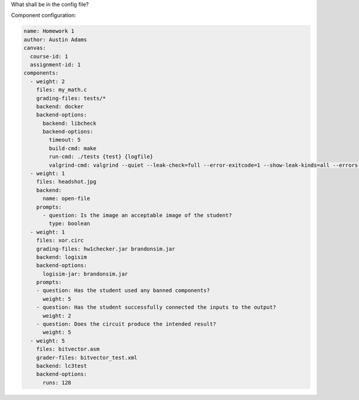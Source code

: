 What shall be in the config file?

Component configuration:

.. code:: yaml

    name: Homework 1
    author: Austin Adams
    canvas:
      course-id: 1
      assignment-id: 1
    components:
      - weight: 2
        files: my_math.c
        grading-files: tests/*
        backend: docker
        backend-options:
          backend: libcheck
          backend-options:
            timeout: 5
            build-cmd: make
            run-cmd: ./tests {test} {logfile}
            valgrind-cmd: valgrind --quiet --leak-check=full --error-exitcode=1 --show-leak-kinds=all --errors-for-leak-kinds=all ./tests {test} {logfile}
      - weight: 1
        files: headshot.jpg
        backend:
          name: open-file
        prompts:
          - question: Is the image an acceptable image of the student?
            type: boolean
      - weight: 1
        files: xor.circ
        grading-files: hw1checker.jar brandonsim.jar
        backend: logisim
        backend-options:
          logisim-jar: brandonsim.jar
        prompts:
        - question: Has the student used any banned components?
          weight: 5
        - question: Has the student successfully connected the inputs to the output?
          weight: 2
        - question: Does the circuit produce the intended result?
          weight: 5
      - weight: 5
        files: bitvector.asm
        grader-files: bitvector_test.xml
        backend: lc3test
        backend-options:
          runs: 128

